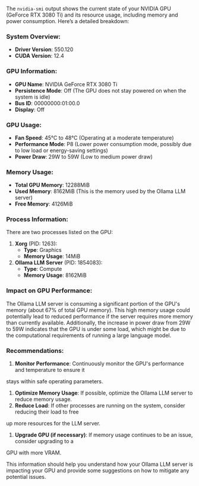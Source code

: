 The ~nvidia-smi~ output shows the current state of your NVIDIA GPU (GeForce RTX 3080 Ti) and its
resource usage, including memory and power consumption. Here’s a detailed breakdown:

*** System Overview:
- *Driver Version*: 550.120
- *CUDA Version*: 12.4

*** GPU Information:
- *GPU Name*: NVIDIA GeForce RTX 3080 Ti
- *Persistence Mode*: Off (The GPU does not stay powered on when the system is idle)
- *Bus ID*: 00000000:01:00.0
- *Display*: Off

*** GPU Usage:
- *Fan Speed*: 45°C to 48°C (Operating at a moderate temperature)
- *Performance Mode*: P8 (Lower power consumption mode, possibly due to low load or energy-saving
   settings)
- *Power Draw*: 29W to 59W (Low to medium power draw)

*** Memory Usage:
- *Total GPU Memory*: 12288MiB
- *Used Memory*: 8162MiB (This is the memory used by the Ollama LLM server)
- *Free Memory*: 4126MiB

*** Process Information:
There are two processes listed on the GPU:
1. *Xorg* (PID: 1263):
   - *Type*: Graphics
   - *Memory Usage*: 14MiB
2. *Ollama LLM Server* (PID: 1854083):
   - *Type*: Compute
   - *Memory Usage*: 8162MiB

*** Impact on GPU Performance:
The Ollama LLM server is consuming a significant portion of the GPU's memory (about 67% of total GPU
memory). This high memory usage could potentially lead to reduced performance if the server requires
more memory than currently available. Additionally, the increase in power draw from 29W to 59W
indicates that the GPU is under some load, which might be due to the computational requirements of
running a large language model.

*** Recommendations:
1. *Monitor Performance*: Continuously monitor the GPU's performance and temperature to ensure it
stays within safe operating parameters.
2. *Optimize Memory Usage*: If possible, optimize the Ollama LLM server to reduce memory usage.
3. *Reduce Load*: If other processes are running on the system, consider reducing their load to free
up more resources for the LLM server.
4. *Upgrade GPU (if necessary)*: If memory usage continues to be an issue, consider upgrading to a
GPU with more VRAM.

This information should help you understand how your Ollama LLM server is impacting your GPU and
provide some suggestions on how to mitigate any potential issues.
